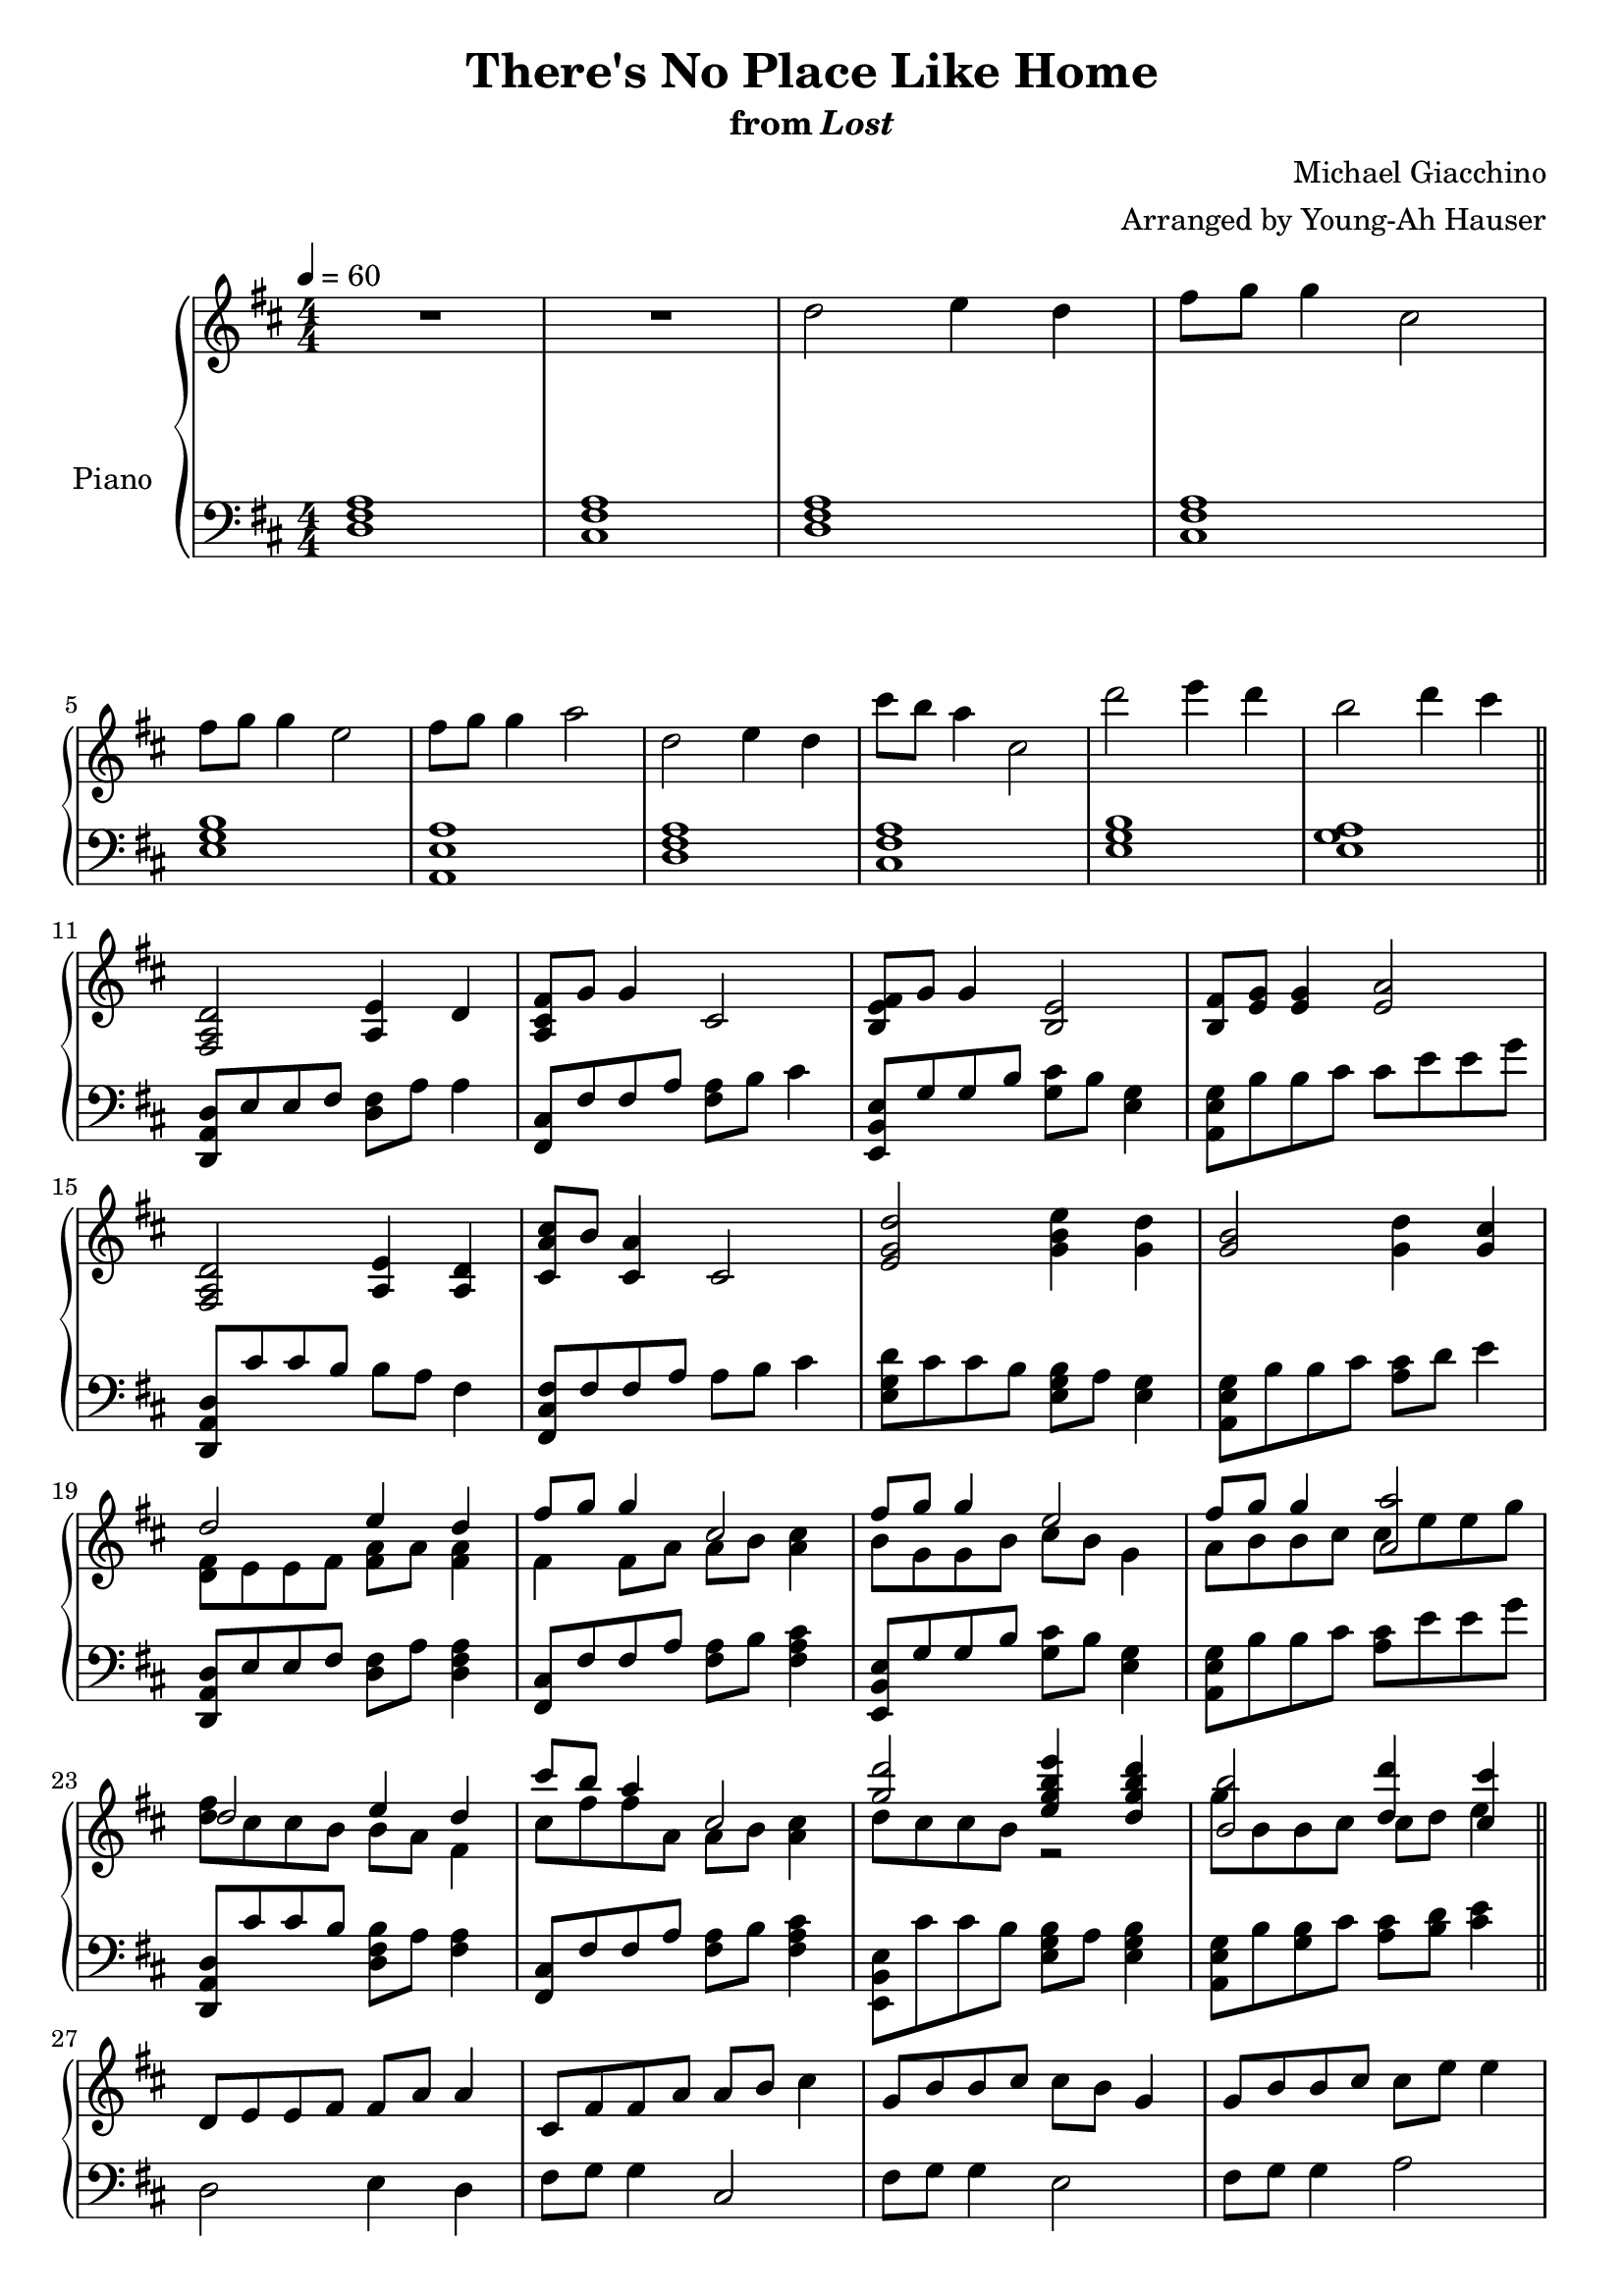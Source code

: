 \version "2.12.2"

\header {
  title = "There's No Place Like Home"
  subtitle = \markup { "from" \italic "Lost" }
  composer = "Michael Giacchino"
  arranger = "Arranged by Young-Ah Hauser"
}

global = {
  \tempo 4 = 60
  \key d \major
  \time 4/4
  \numericTimeSignature
  s1*4\break
  s1*6\break\bar "||"
  s1*4\break
  s1*4\break
  s1*4\break
  s1*4\break\bar "||"
  s1*4\break
  s1*3\bar "||"
}

upper = \relative c'' {
  \clef treble
  R1*2
  d2 e4 d
  fis8 g g4 cis,2

  fis8 g g4 e2
  fis8 g g4 a2
  d,2 e4 d
  cis'8 b a4 cis,2
  d'2 e4 d
  b2 d4 cis

  <fis,,, a d>2 <a e'>4 d
  <a cis fis>8 g' g4 cis,2
  <b e fis>8 g' g4 <b, e>2
  <b fis'>8 <e g> <e g>4 <e a>2

  <fis, a d>2 <a e'>4 <a d>
  <cis a' cis>8 b' <cis, a'>4 cis2
  <e g d'>2 <g b e>4 <g d'>
  <g b>2 <g d'>4 <g cis>

  <<
    {
      d'2 e4 d
      fis8 g g4 cis,2
      fis8 g g4 e2
      fis8 g g4 <a, a'>2

      d2 e4 d
      cis'8 b a4 cis,2
      <g' d'>2 <e g b e>4 <d g b d>
      <b b'>2 <d d'>4 <cis cis'>
    }
  \\
    {
      <d, fis>8 e e fis <fis a> a <fis a>4
      fis4 fis8 a a b <a cis>4
      b8 g g b cis b g4
      a8 b b cis cis e e g

      <d fis> cis cis b b a fis4
      cis'8 fis fis a, a b <a cis>4
      d8 cis cis b r2
      g'8 b, b cis cis d e4
    }
  >>

  d,8 e e fis fis a a4
  cis,8 fis fis a a b cis4
  g8 b b cis cis b g4
  g8 b b cis cis e e4

  d8 cis cis b~ b2
  d8 cis cis b~ b2
  <d d'>1\fermata
}

lower = \relative c {
  \clef bass
  <d fis a>1
  <cis fis a>

  <d fis a>
  <cis fis a>
  <e g b>
  <a, e' a>

  <d fis a>
  <cis fis a>
  <e g b>
  <e g a>

  <d, a' d>8 e' e fis <d fis> a' a4
  <fis, cis'>8 fis' fis a <fis a> b cis4
  <e,, b' e>8 g' g b <g cis> b <e, g>4
  <a, e' g>8 b' b cis cis e e g

  <d,, a' d> cis'' cis b b a fis4
  <fis, cis' fis>8 fis' fis a a b cis4
  <e, g d'>8 cis' cis b <e, g b> a <e g>4
  <a, e' g>8 b' b cis <a cis> d e4

  <d,, a' d>8 e' e fis <d fis> a' <d, fis a>4
  <fis, cis'>8 fis' fis a <fis a> b <fis a cis>4
  <e, b' e>8 g' g b <g cis> b <e, g>4
  <a, e' g>8 b' b cis <a cis> e' e g

  <d,, a' d> cis'' cis b <d, fis b> a' <fis a>4
  <fis, cis'>8 fis' fis a <fis a> b <fis a cis>4
  <e, b' e>8 cis'' cis b <e, g b> a <e g b>4
  <a, e' g>8 b' <g b> cis <a cis> <b d> <cis e>4

  d,2 e4 d
  fis8 g g4 cis,2
  fis8 g g4 e2
  fis8 g g4 a2

  R1*2
  d,,1\fermata
}

dynamics = {
}

pedal = {
}

\score {
  \new PianoStaff = "PianoStaff_pf" <<
    \set PianoStaff.instrumentName = #"Piano"
    \new Staff = "Staff_pfUpper" << \global \upper >>
    \new Dynamics = "Dynamics_pf" \dynamics
    \new Staff = "Staff_pfLower" << \global \lower >>
    \new Dynamics = "pedal" \pedal
  >>

  \layout {
    % define Dynamics context
    \context {
      \type "Engraver_group"
      \name Dynamics
      \alias Voice
      \consists "Output_property_engraver"
      \consists "Piano_pedal_engraver"
      \consists "Script_engraver"
      \consists "New_dynamic_engraver"
      \consists "Dynamic_align_engraver"
      \consists "Text_engraver"
      \consists "Skip_event_swallow_translator"
      \consists "Axis_group_engraver"

      % keep spanners and text in the middle
      \override DynamicLineSpanner #'Y-offset = #0
      \override TextScript #'Y-offset = #-0.5

      \override TextScript #'font-shape = #'italic
      \override VerticalAxisGroup #'minimum-Y-extent = #'(-1 . 1)
      \override DynamicText #'extra-spacing-width = #'(0 . 0)

      % XXX: this seems to have no effect, so hairpins are still not
      % padded enough in some cases
      \override Hairpin #'bound-padding = #2.0

      % hack to fix incorrect placement of the instrument name when
      % pedaling instructions are present
      % http://lists.gnu.org/archive/html/lilypond-user/2010-07/msg00402.html
      \override VerticalAxisGroup #'meta =
      #(let* ((descr (assoc-get 'VerticalAxisGroup all-grob-descriptions))
              (meta (assoc-get 'meta descr))
              (ifaces (assoc-get 'interfaces meta)))
        ;; Adding piano-pedal-interface to this VerticalAxisGroup
        ;; prevents it being acknowledged by Instrument_name_engraver
        (acons 'interfaces (cons 'piano-pedal-interface ifaces)
                meta))
    }
    % modify PianoStaff context to accept Dynamics context
    \context {
      \PianoStaff
      \accepts Dynamics
    }
  }
}

\score {
  \unfoldRepeats {
    \new PianoStaff = "PianoStaff_pf" <<
      \new Staff = "Staff_pfUpper" << \global \upper \dynamics \pedal >>
      \new Staff = "Staff_pfLower" << \global \lower \dynamics \pedal >>
    >>
  }
  \midi {
    % the following is a workaround to prevent multiple voices from being
    % lumped into the same channel, which would inhibit overlapping notes
    \context {
      \Staff \remove "Staff_performer"
    }
    \context {
      \Voice \consists "Staff_performer"
    }
  }
}
